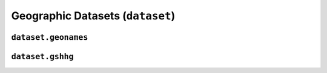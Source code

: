 Geographic Datasets (``dataset``)
=================================

``dataset.geonames``
--------------------

.. automodule :: pyrocko.dataset.geonames
    :members:


``dataset.gshhg``
-----------------

.. automodule :: pyrocko.dataset.gshhg
    :members: GSHHG, Polygon
